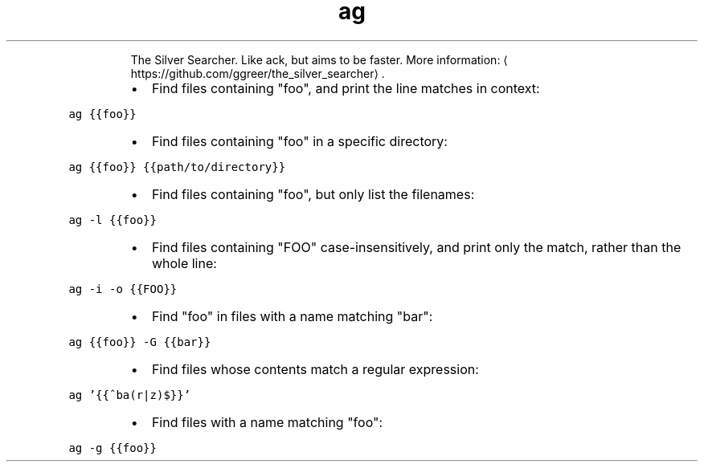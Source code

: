 .TH ag
.PP
.RS
The Silver Searcher. Like ack, but aims to be faster.
More information: \[la]https://github.com/ggreer/the_silver_searcher\[ra]\&.
.RE
.RS
.IP \(bu 2
Find files containing "foo", and print the line matches in context:
.RE
.PP
\fB\fCag {{foo}}\fR
.RS
.IP \(bu 2
Find files containing "foo" in a specific directory:
.RE
.PP
\fB\fCag {{foo}} {{path/to/directory}}\fR
.RS
.IP \(bu 2
Find files containing "foo", but only list the filenames:
.RE
.PP
\fB\fCag \-l {{foo}}\fR
.RS
.IP \(bu 2
Find files containing "FOO" case\-insensitively, and print only the match, rather than the whole line:
.RE
.PP
\fB\fCag \-i \-o {{FOO}}\fR
.RS
.IP \(bu 2
Find "foo" in files with a name matching "bar":
.RE
.PP
\fB\fCag {{foo}} \-G {{bar}}\fR
.RS
.IP \(bu 2
Find files whose contents match a regular expression:
.RE
.PP
\fB\fCag '{{^ba(r|z)$}}'\fR
.RS
.IP \(bu 2
Find files with a name matching "foo":
.RE
.PP
\fB\fCag \-g {{foo}}\fR
